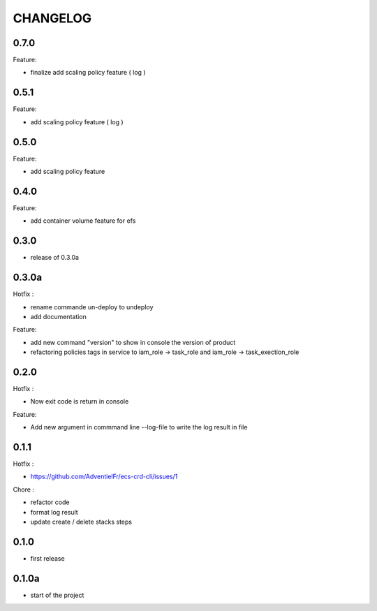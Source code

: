 =========
CHANGELOG
=========

0.7.0
========

Feature:

* finalize add scaling policy feature ( log )

0.5.1
========

Feature:

* add scaling policy feature ( log )

0.5.0
========

Feature:

* add scaling policy feature

0.4.0
========

Feature:

* add container volume feature for efs

0.3.0
========

* release of 0.3.0a

0.3.0a
========

Hotfix :

* rename commande un-deploy to undeploy
* add documentation 

Feature:

* add new command "version" to show in console the version of product
* refactoring policies tags in service to iam_role -> task_role and iam_role -> task_exection_role 

0.2.0
========

Hotfix :

* Now exit code is return in console 

Feature:

* Add new argument in commmand line --log-file to write the log result in file

0.1.1
========

Hotfix :

* https://github.com/AdventielFr/ecs-crd-cli/issues/1

Chore :

* refactor code
* format log result
* update create / delete stacks steps

0.1.0
========

* first release

0.1.0a
========

* start of the project